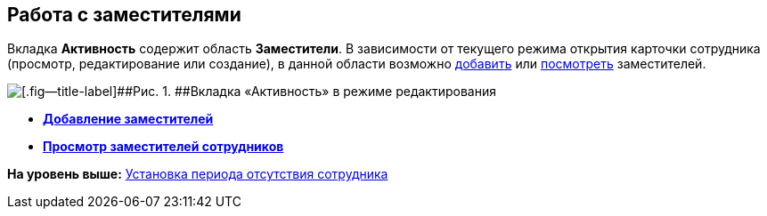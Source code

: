 
== Работа с заместителями

Вкладка [.keyword .wintitle]*Активность* содержит область [.keyword .wintitle]*Заместители*. В зависимости от текущего режима открытия карточки сотрудника (просмотр, редактирование или создание), в данной области возможно xref:staff_Alternate_for_employee_add.adoc[добавить] или xref:staff_Alternate_of_employee.adoc[посмотреть] заместителей.

image::EmployeeActiveTabEdit.png[[.fig--title-label]##Рис. 1. ##Вкладка «Активность» в режиме редактирования]

* *xref:staff_Alternate_for_employee_add.adoc[Добавление заместителей]* +
* *xref:staff_Alternate_of_employee.adoc[Просмотр заместителей сотрудников]* +

*На уровень выше:* xref:staff_Employee_additional_access.adoc[Установка периода отсутствия сотрудника]
